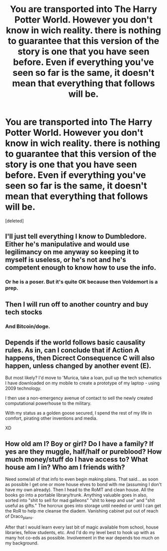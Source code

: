 #+TITLE: You are transported into The Harry Potter World. However you don't know in wich reality. there is nothing to guarantee that this version of the story is one that you have seen before. Even if everything you've seen so far is the same, it doesn't mean that everything that follows will be.

* You are transported into The Harry Potter World. However you don't know in wich reality. there is nothing to guarantee that this version of the story is one that you have seen before. Even if everything you've seen so far is the same, it doesn't mean that everything that follows will be.
:PROPERTIES:
:Score: 6
:DateUnix: 1619060519.0
:DateShort: 2021-Apr-22
:FlairText: Prompt
:END:
[deleted]


** I'll just tell everything I know to Dumbledore. Either he's manipulative and would use legilimancy on me anyway so keeping it to myself is useless, or he's not and he's competent enough to know how to use the info.
:PROPERTIES:
:Author: White_fri2z
:Score: 4
:DateUnix: 1619076389.0
:DateShort: 2021-Apr-22
:END:

*** Or he is a poser. But it's quite OK because then Voldemort is a prep.
:PROPERTIES:
:Author: I_love_DPs
:Score: 4
:DateUnix: 1619080173.0
:DateShort: 2021-Apr-22
:END:


** Then I will run off to another country and buy tech stocks
:PROPERTIES:
:Author: InquisitorCOC
:Score: 1
:DateUnix: 1619062414.0
:DateShort: 2021-Apr-22
:END:

*** And Bitcoin/doge.
:PROPERTIES:
:Author: PutridBasket
:Score: 2
:DateUnix: 1619064794.0
:DateShort: 2021-Apr-22
:END:


** Depends if the world follows basic causality rules. As in, can I conclude that if Action A happens, then Dicrect Consequence C will also happen, unless changed by another event (E).

But most likely? I'd move to 'Murica, take a loan, pull up the tech schematics I have downloaded on my mobile to create a prototype of my laptop - using 2009 technology.

I then use a non-emergency avenue of contact to sell the newly created computational powerhouse to the military.

With my status as a golden goose secured, I spend the rest of my life in comfort, pirating other inventions and media.

XD
:PROPERTIES:
:Author: PuzzleheadedPool1
:Score: 1
:DateUnix: 1619080154.0
:DateShort: 2021-Apr-22
:END:


** How old am I? Boy or girl? Do I have a family? If yes are they muggle, half/half or pureblood? How much money/stuff do I have access to? What house am I in? Who am I friends with?

Need some/all of that info to even begin making plans. That said... as soon as possible I get one or more house elves to bond with me (assuming I don't have my own already). Then I head to the RoMT and clean house. All the books go into a portable library/trunk. Anything valuable goes in also, sorted into "shit to sell for mad galleons" "shit to keep and use" and "shit useful as gifts." The horcrux goes into storage until needed or until I can get the RoR to help me cleanse the diadem. Vanishing cabinet put out of reach of Draco_plans.

After that I would learn every last bit of magic available from school, house libraries, fellow students, etc. And I'd do my level best to hook up with as many hot co-eds as possible. Involvement in the war depends too much on my background.
:PROPERTIES:
:Author: r-Sam
:Score: 1
:DateUnix: 1619114866.0
:DateShort: 2021-Apr-22
:END:
